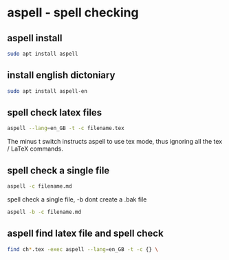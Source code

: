#+STARTUP: content
* aspell - spell checking

** aspell install

#+begin_src sh
sudo apt install aspell
#+end_src

** install english dictoniary

#+begin_src sh
sudo apt install aspell-en
#+end_src

** spell check latex files

#+begin_src sh
aspell --lang=en_GB -t -c filename.tex
#+end_src

The minus t switch instructs aspell to use tex mode, 
thus ignoring all the tex / LaTeX commands.

** spell check a single file

#+begin_src sh
aspell -c filename.md
#+end_src

spell check a single file, 
-b dont create a .bak file

#+begin_src sh
aspell -b -c filename.md
#+end_src

** aspell find latex file and spell check

#+begin_src sh
find ch*.tex -exec aspell --lang=en_GB -t -c {} \
#+end_src
